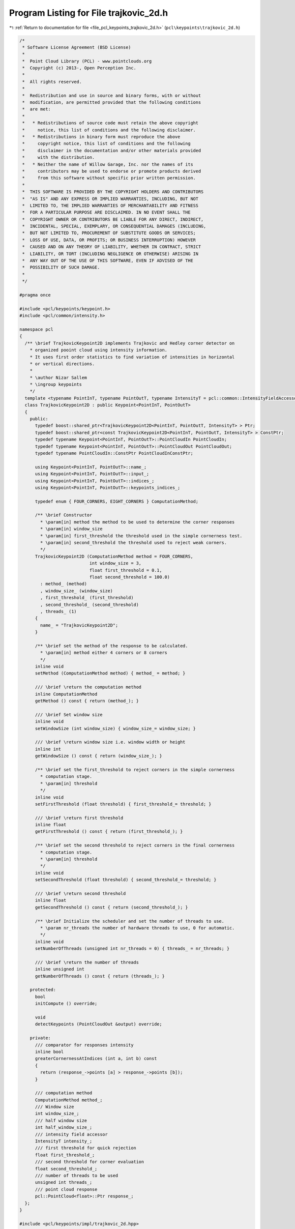 
.. _program_listing_file_pcl_keypoints_trajkovic_2d.h:

Program Listing for File trajkovic_2d.h
=======================================

|exhale_lsh| :ref:`Return to documentation for file <file_pcl_keypoints_trajkovic_2d.h>` (``pcl\keypoints\trajkovic_2d.h``)

.. |exhale_lsh| unicode:: U+021B0 .. UPWARDS ARROW WITH TIP LEFTWARDS

.. code-block:: cpp

   /*
    * Software License Agreement (BSD License)
    *
    *  Point Cloud Library (PCL) - www.pointclouds.org
    *  Copyright (c) 2013-, Open Perception Inc.
    *
    *  All rights reserved.
    *
    *  Redistribution and use in source and binary forms, with or without
    *  modification, are permitted provided that the following conditions
    *  are met:
    *
    *   * Redistributions of source code must retain the above copyright
    *     notice, this list of conditions and the following disclaimer.
    *   * Redistributions in binary form must reproduce the above
    *     copyright notice, this list of conditions and the following
    *     disclaimer in the documentation and/or other materials provided
    *     with the distribution.
    *   * Neither the name of Willow Garage, Inc. nor the names of its
    *     contributors may be used to endorse or promote products derived
    *     from this software without specific prior written permission.
    *
    *  THIS SOFTWARE IS PROVIDED BY THE COPYRIGHT HOLDERS AND CONTRIBUTORS
    *  "AS IS" AND ANY EXPRESS OR IMPLIED WARRANTIES, INCLUDING, BUT NOT
    *  LIMITED TO, THE IMPLIED WARRANTIES OF MERCHANTABILITY AND FITNESS
    *  FOR A PARTICULAR PURPOSE ARE DISCLAIMED. IN NO EVENT SHALL THE
    *  COPYRIGHT OWNER OR CONTRIBUTORS BE LIABLE FOR ANY DIRECT, INDIRECT,
    *  INCIDENTAL, SPECIAL, EXEMPLARY, OR CONSEQUENTIAL DAMAGES (INCLUDING,
    *  BUT NOT LIMITED TO, PROCUREMENT OF SUBSTITUTE GOODS OR SERVICES;
    *  LOSS OF USE, DATA, OR PROFITS; OR BUSINESS INTERRUPTION) HOWEVER
    *  CAUSED AND ON ANY THEORY OF LIABILITY, WHETHER IN CONTRACT, STRICT
    *  LIABILITY, OR TORT (INCLUDING NEGLIGENCE OR OTHERWISE) ARISING IN
    *  ANY WAY OUT OF THE USE OF THIS SOFTWARE, EVEN IF ADVISED OF THE
    *  POSSIBILITY OF SUCH DAMAGE.
    *
    */
   
   #pragma once
   
   #include <pcl/keypoints/keypoint.h>
   #include <pcl/common/intensity.h>
   
   namespace pcl
   {
     /** \brief TrajkovicKeypoint2D implements Trajkovic and Hedley corner detector on
       * organized pooint cloud using intensity information.
       * It uses first order statistics to find variation of intensities in horizontal
       * or vertical directions.
       *
       * \author Nizar Sallem
       * \ingroup keypoints
       */
     template <typename PointInT, typename PointOutT, typename IntensityT = pcl::common::IntensityFieldAccessor<PointInT> >
     class TrajkovicKeypoint2D : public Keypoint<PointInT, PointOutT>
     {
       public:
         typedef boost::shared_ptr<TrajkovicKeypoint2D<PointInT, PointOutT, IntensityT> > Ptr;
         typedef boost::shared_ptr<const TrajkovicKeypoint2D<PointInT, PointOutT, IntensityT> > ConstPtr;
         typedef typename Keypoint<PointInT, PointOutT>::PointCloudIn PointCloudIn;
         typedef typename Keypoint<PointInT, PointOutT>::PointCloudOut PointCloudOut;
         typedef typename PointCloudIn::ConstPtr PointCloudInConstPtr;
   
         using Keypoint<PointInT, PointOutT>::name_;
         using Keypoint<PointInT, PointOutT>::input_;
         using Keypoint<PointInT, PointOutT>::indices_;
         using Keypoint<PointInT, PointOutT>::keypoints_indices_;
   
         typedef enum { FOUR_CORNERS, EIGHT_CORNERS } ComputationMethod;
   
         /** \brief Constructor
           * \param[in] method the method to be used to determine the corner responses
           * \param[in] window_size
           * \param[in] first_threshold the threshold used in the simple cornerness test.
           * \param[in] second_threshold the threshold used to reject weak corners.
           */
         TrajkovicKeypoint2D (ComputationMethod method = FOUR_CORNERS,
                              int window_size = 3,
                              float first_threshold = 0.1,
                              float second_threshold = 100.0)
           : method_ (method)
           , window_size_ (window_size)
           , first_threshold_ (first_threshold)
           , second_threshold_ (second_threshold)
           , threads_ (1)
         {
           name_ = "TrajkovicKeypoint2D";
         }
   
         /** \brief set the method of the response to be calculated.
           * \param[in] method either 4 corners or 8 corners
           */
         inline void
         setMethod (ComputationMethod method) { method_ = method; }
   
         /// \brief \return the computation method
         inline ComputationMethod
         getMethod () const { return (method_); }
   
         /// \brief Set window size
         inline void
         setWindowSize (int window_size) { window_size_= window_size; }
   
         /// \brief \return window size i.e. window width or height
         inline int
         getWindowSize () const { return (window_size_); }
   
         /** \brief set the first_threshold to reject corners in the simple cornerness
           * computation stage.
           * \param[in] threshold
           */
         inline void
         setFirstThreshold (float threshold) { first_threshold_= threshold; }
   
         /// \brief \return first threshold
         inline float
         getFirstThreshold () const { return (first_threshold_); }
   
         /** \brief set the second threshold to reject corners in the final cornerness
           * computation stage.
           * \param[in] threshold
           */
         inline void
         setSecondThreshold (float threshold) { second_threshold_= threshold; }
   
         /// \brief \return second threshold
         inline float
         getSecondThreshold () const { return (second_threshold_); }
   
         /** \brief Initialize the scheduler and set the number of threads to use.
           * \param nr_threads the number of hardware threads to use, 0 for automatic.
           */
         inline void
         setNumberOfThreads (unsigned int nr_threads = 0) { threads_ = nr_threads; }
   
         /// \brief \return the number of threads
         inline unsigned int
         getNumberOfThreads () const { return (threads_); }
   
       protected:
         bool
         initCompute () override;
   
         void
         detectKeypoints (PointCloudOut &output) override;
   
       private:
         /// comparator for responses intensity
         inline bool
         greaterCornernessAtIndices (int a, int b) const
         {
           return (response_->points [a] > response_->points [b]);
         }
   
         /// computation method
         ComputationMethod method_;
         /// Window size
         int window_size_;
         /// half window size
         int half_window_size_;
         /// intensity field accessor
         IntensityT intensity_;
         /// first threshold for quick rejection
         float first_threshold_;
         /// second threshold for corner evaluation
         float second_threshold_;
         /// number of threads to be used
         unsigned int threads_;
         /// point cloud response
         pcl::PointCloud<float>::Ptr response_;
     };
   }
   
   #include <pcl/keypoints/impl/trajkovic_2d.hpp>
